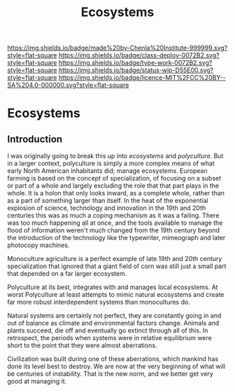 #   -*- mode: org; fill-column: 60 -*-
#+TITLE: Ecosystems
#+STARTUP: showall
#+TOC: headlines 4
#+PROPERTY: filename


[[https://img.shields.io/badge/made%20by-Chenla%20Institute-999999.svg?style=flat-square]] 
[[https://img.shields.io/badge/class-deploy-0072B2.svg?style=flat-square]]
[[https://img.shields.io/badge/type-work-0072B2.svg?style=flat-square]]
[[https://img.shields.io/badge/status-wip-D55E00.svg?style=flat-square]]
[[https://img.shields.io/badge/licence-MIT%2FCC%20BY--SA%204.0-000000.svg?style=flat-square]]

* Ecosystems
:PROPERTIES:
  :CUSTOM_ID: 
  :Name:      /home/deerpig/proj/chenla/deploy/deploy-ecosystem.org
  :Created:   2017-06-25T09:31@Prek Leap (11.642600N-104.919210W)
  :ID: 2b079fc0-31e1-443b-b103-dc3ffdab1582
  :VER:       551629962.970969715
  :GEO:       48P-491193-1287029-15
  :BXID:      proj:WIB6-6744
  :Class:     deploy
  :Type:      work
  :Status:    stub
  :Licence:   MIT/CC BY-SA 4.0
  :END:

** Introduction

I was originally going to break this up into /ecosystems/ and
/polyculture/.  But in a larger context, polyculture is simply a more
complex means of what early North American inhabitants did; manage
ecosystems.  European farming is based on the concept of
specialization, of focusing on a subset or part of a whole and largely
excluding the role that that part plays in the whole.  It is a holon
that only looks inward, as a complete whole, rather than as a part of
something larger than itself.  In the heat of the exponential
explosion of science, technology and innovation in the 19th and 20th
centuries this was as much a coping mechanism as it was a failing.
There was too much happening all at once, and the tools available to
manage the flood of information weren't much changed from the 19th
century beyond the introduction of the technology like the typewriter,
mimeograph and later photocopy machines.

Monoculture agriculture is a perfect example of late 19th and 20th
century specialization that ignored that a giant field of corn was
still just a small part that depended on a far larger ecosystem.

Polyculture at its best, integrates with and manages local ecosystems.
At worst Polyculture at least attempts to mimic natural ecosystems and
create far more robust interdependent systems than monocultures do.

Natural systems are certainly not perfect, they are constantly going
in and out of balance as climate and environmental factors change.
Animals and plants succeed, die off and eventually go extinct through
all of this.  In retrospect, the periods when systems were in relative
equilibrium were short to the point that they were almost aberrations.

Civilization was built during one of these aberrations, which mankind
has done its level best to destroy.  We are now at the very beginning
of what will be centuries of instability.  That is the new norm, and
we better get very good at managing it.




